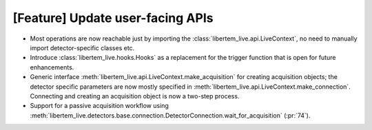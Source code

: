 [Feature] Update user-facing APIs
=================================

* Most operations are now reachable just by importing the :class:`libertem_live.api.LiveContext`,
  no need to manually import detector-specific classes etc.
* Introduce :class:`libertem_live.hooks.Hooks` as a replacement
  for the trigger function that is open for future enhancements.
* Generic interface :meth:`libertem_live.api.LiveContext.make_acquisition` for
  creating acquisition objects; the detector specific parameters are now mostly
  specified in :meth:`libertem_live.api.LiveContext.make_connection`. Connecting
  and creating an acquisition object is now a two-step process.
* Support for a passive acquisition workflow using
  :meth:`libertem_live.detectors.base.connection.DetectorConnection.wait_for_acquisition`
  (:pr:`74`).
